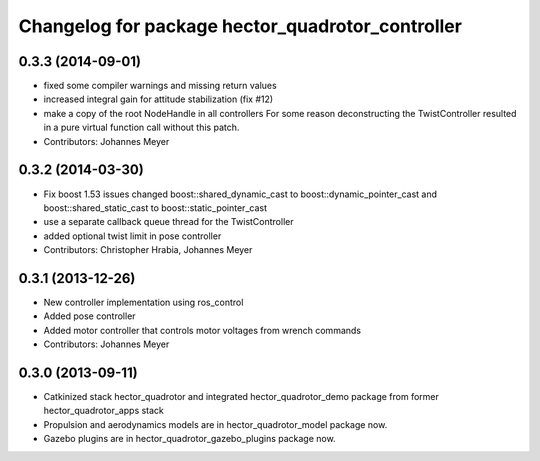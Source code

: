 ^^^^^^^^^^^^^^^^^^^^^^^^^^^^^^^^^^^^^^^^^^^^^^^^^
Changelog for package hector_quadrotor_controller
^^^^^^^^^^^^^^^^^^^^^^^^^^^^^^^^^^^^^^^^^^^^^^^^^

0.3.3 (2014-09-01)
------------------
* fixed some compiler warnings and missing return values
* increased integral gain for attitude stabilization (fix #12)
* make a copy of the root NodeHandle in all controllers
  For some reason deconstructing the TwistController resulted in a pure virtual function call without this patch.
* Contributors: Johannes Meyer

0.3.2 (2014-03-30)
------------------
* Fix boost 1.53 issues
  changed boost::shared_dynamic_cast to boost::dynamic_pointer_cast and
  boost::shared_static_cast to boost::static_pointer_cast
* use a separate callback queue thread for the TwistController
* added optional twist limit in pose controller
* Contributors: Christopher Hrabia, Johannes Meyer

0.3.1 (2013-12-26)
------------------
* New controller implementation using ros_control
* Added pose controller
* Added motor controller that controls motor voltages from wrench commands
* Contributors: Johannes Meyer

0.3.0 (2013-09-11)
------------------
* Catkinized stack hector_quadrotor and integrated hector_quadrotor_demo package from former hector_quadrotor_apps stack
* Propulsion and aerodynamics models are in hector_quadrotor_model package now.
* Gazebo plugins are in hector_quadrotor_gazebo_plugins package now.
